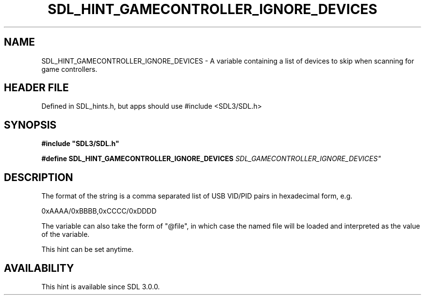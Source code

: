 .\" This manpage content is licensed under Creative Commons
.\"  Attribution 4.0 International (CC BY 4.0)
.\"   https://creativecommons.org/licenses/by/4.0/
.\" This manpage was generated from SDL's wiki page for SDL_HINT_GAMECONTROLLER_IGNORE_DEVICES:
.\"   https://wiki.libsdl.org/SDL_HINT_GAMECONTROLLER_IGNORE_DEVICES
.\" Generated with SDL/build-scripts/wikiheaders.pl
.\"  revision SDL-3.1.1-no-vcs
.\" Please report issues in this manpage's content at:
.\"   https://github.com/libsdl-org/sdlwiki/issues/new
.\" Please report issues in the generation of this manpage from the wiki at:
.\"   https://github.com/libsdl-org/SDL/issues/new?title=Misgenerated%20manpage%20for%20SDL_HINT_GAMECONTROLLER_IGNORE_DEVICES
.\" SDL can be found at https://libsdl.org/
.de URL
\$2 \(laURL: \$1 \(ra\$3
..
.if \n[.g] .mso www.tmac
.TH SDL_HINT_GAMECONTROLLER_IGNORE_DEVICES 3 "SDL 3.1.1" "SDL" "SDL3 FUNCTIONS"
.SH NAME
SDL_HINT_GAMECONTROLLER_IGNORE_DEVICES \- A variable containing a list of devices to skip when scanning for game controllers\[char46]
.SH HEADER FILE
Defined in SDL_hints\[char46]h, but apps should use #include <SDL3/SDL\[char46]h>

.SH SYNOPSIS
.nf
.B #include \(dqSDL3/SDL.h\(dq
.PP
.BI "#define SDL_HINT_GAMECONTROLLER_IGNORE_DEVICES "SDL_GAMECONTROLLER_IGNORE_DEVICES"
.fi
.SH DESCRIPTION
The format of the string is a comma separated list of USB VID/PID pairs in
hexadecimal form, e\[char46]g\[char46]

0xAAAA/0xBBBB,0xCCCC/0xDDDD

The variable can also take the form of "@file", in which case the named
file will be loaded and interpreted as the value of the variable\[char46]

This hint can be set anytime\[char46]

.SH AVAILABILITY
This hint is available since SDL 3\[char46]0\[char46]0\[char46]

